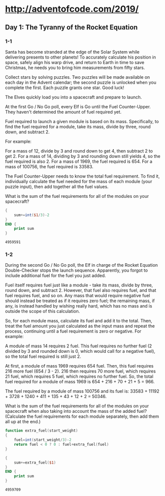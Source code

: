 * http://adventofcode.com/2019/

** Day 1: The Tyranny of the Rocket Equation

*** 1-1

Santa has become stranded at the edge of the Solar System while
delivering presents to other planets! To accurately calculate his
position in space, safely align his warp drive, and return to Earth in
time to save Christmas, he needs you to bring him measurements from
fifty stars.

Collect stars by solving puzzles. Two puzzles will be made available
on each day in the Advent calendar; the second puzzle is unlocked when
you complete the first. Each puzzle grants one star. Good luck!

The Elves quickly load you into a spacecraft and prepare to launch.

At the first Go / No Go poll, every Elf is Go until the Fuel
Counter-Upper. They haven't determined the amount of fuel required
yet.

Fuel required to launch a given module is based on its
mass. Specifically, to find the fuel required for a module, take its
mass, divide by three, round down, and subtract 2.

For example:

    For a mass of 12, divide by 3 and round down to get 4, then
    subtract 2 to get 2.
    For a mass of 14, dividing by 3 and rounding down still yields 4,
    so the fuel required is also 2.
    For a mass of 1969, the fuel required is 654.
    For a mass of 100756, the fuel required is 33583.

The Fuel Counter-Upper needs to know the total fuel requirement. To
find it, individually calculate the fuel needed for the mass of each
module (your puzzle input), then add together all the fuel values.

What is the sum of the fuel requirements for all of the modules on
your spacecraft?

#+NAME: module-weight
#+BEGIN_SRC awk :in-file /home/seba/git/adventofcode/2019/1.input
  {
      sum+=int($1/3)-2
  }
  END {
      print sum
  }
#+END_SRC

#+RESULTS: module-weight
: 4959591

*** 1-2

During the second Go / No Go poll, the Elf in charge of the Rocket
Equation Double-Checker stops the launch sequence. Apparently, you
forgot to include additional fuel for the fuel you just added.

Fuel itself requires fuel just like a module - take its mass, divide
by three, round down, and subtract 2. However, that fuel also requires
fuel, and that fuel requires fuel, and so on. Any mass that would
require negative fuel should instead be treated as if it requires zero
fuel; the remaining mass, if any, is instead handled by wishing really
hard, which has no mass and is outside the scope of this calculation.

So, for each module mass, calculate its fuel and add it to the
total. Then, treat the fuel amount you just calculated as the input
mass and repeat the process, continuing until a fuel requirement is
zero or negative. For example:

    A module of mass 14 requires 2 fuel. This fuel requires no further
    fuel (2 divided by 3 and rounded down is 0, which would call for a
    negative fuel), so the total fuel required is still just 2.

    At first, a module of mass 1969 requires 654 fuel. Then, this fuel
    requires 216 more fuel (654 / 3 - 2). 216 then requires 70 more
    fuel, which requires 21 fuel, which requires 5 fuel, which
    requires no further fuel. So, the total fuel required for a module
    of mass 1969 is 654 + 216 + 70 + 21 + 5 = 966.

    The fuel required by a module of mass 100756 and its fuel is:
    33583 + 11192 + 3728 + 1240 + 411 + 135 + 43 + 12 + 2 = 50346.

What is the sum of the fuel requirements for all of the modules on
your spacecraft when also taking into account the mass of the added
fuel? (Calculate the fuel requirements for each module separately,
then add them all up at the end.)

#+NAME: extra-module-weight
#+BEGIN_SRC awk :in-file /home/seba/git/adventofcode/2019/1.input
  function extra_fuel(start_weight)
  {
      fuel=int(start_weight/3)-2
      return fuel < 0 ? 0 : fuel+extra_fuel(fuel)
  }

  {
      sum+=extra_fuel($1)
  }
  END {
      print sum
  }
#+END_SRC

#+RESULTS: extra-module-weight
: 4959709
